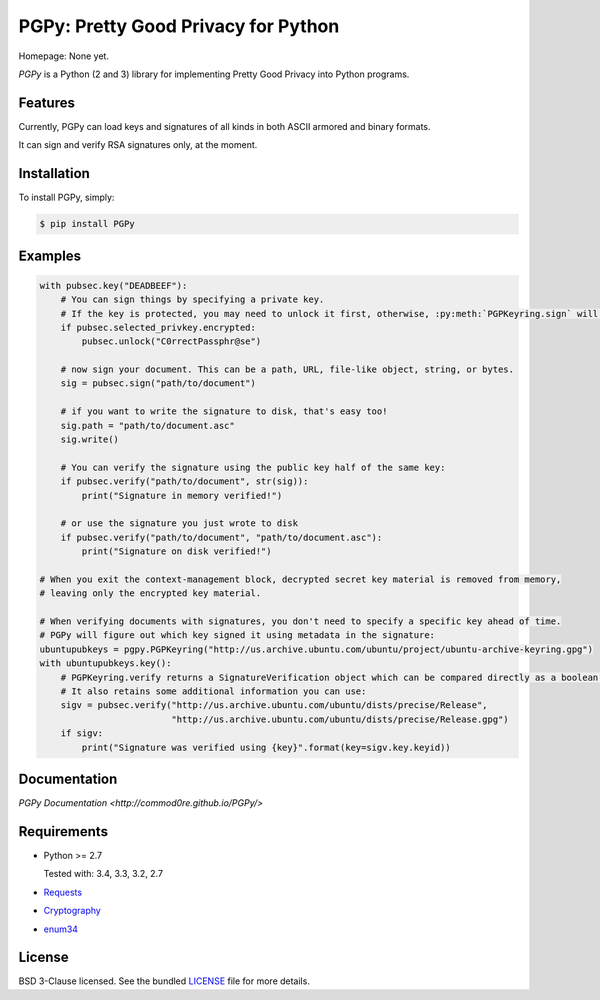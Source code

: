 PGPy: Pretty Good Privacy for Python
====================================

.. image:: https://badge.fury.io/py/PGPy.svg
    :target: http://badge.fury.io/py/PGPy
    :alt: Latest version

.. image:: https://travis-ci.org/Commod0re/PGPy.svg?branch=master
    :target: https://travis-ci.org/Commod0re/PGPy?branch=master
    :alt: Travis-CI

.. image:: https://coveralls.io/repos/Commod0re/PGPy/badge.png?branch=master
    :target: https://coveralls.io/r/Commod0re/PGPy?branch=master
    :alt: Coveralls

Homepage: None yet.

`PGPy` is a Python (2 and 3) library for implementing Pretty Good Privacy into Python programs.

Features
--------

Currently, PGPy can load keys and signatures of all kinds in both ASCII armored and binary formats.

It can sign and verify RSA signatures only, at the moment.

Installation
------------

To install PGPy, simply:

.. code-block:: bash

    $ pip install PGPy

Examples
--------

.. code-block:: python

    with pubsec.key("DEADBEEF"):
        # You can sign things by specifying a private key.
        # If the key is protected, you may need to unlock it first, otherwise, :py:meth:`PGPKeyring.sign` will raise an exception
        if pubsec.selected_privkey.encrypted:
            pubsec.unlock("C0rrectPassphr@se")

        # now sign your document. This can be a path, URL, file-like object, string, or bytes.
        sig = pubsec.sign("path/to/document")

        # if you want to write the signature to disk, that's easy too!
        sig.path = "path/to/document.asc"
        sig.write()

        # You can verify the signature using the public key half of the same key:
        if pubsec.verify("path/to/document", str(sig)):
            print("Signature in memory verified!")

        # or use the signature you just wrote to disk
        if pubsec.verify("path/to/document", "path/to/document.asc"):
            print("Signature on disk verified!")

    # When you exit the context-management block, decrypted secret key material is removed from memory,
    # leaving only the encrypted key material.

    # When verifying documents with signatures, you don't need to specify a specific key ahead of time.
    # PGPy will figure out which key signed it using metadata in the signature:
    ubuntupubkeys = pgpy.PGPKeyring("http://us.archive.ubuntu.com/ubuntu/project/ubuntu-archive-keyring.gpg")
    with ubuntupubkeys.key():
        # PGPKeyring.verify returns a SignatureVerification object which can be compared directly as a boolean.
        # It also retains some additional information you can use:
        sigv = pubsec.verify("http://us.archive.ubuntu.com/ubuntu/dists/precise/Release",
                             "http://us.archive.ubuntu.com/ubuntu/dists/precise/Release.gpg")
        if sigv:
            print("Signature was verified using {key}".format(key=sigv.key.keyid))

Documentation
-------------

`PGPy Documentation <http://commod0re.github.io/PGPy/>`

Requirements
------------

- Python >= 2.7

  Tested with: 3.4, 3.3, 3.2, 2.7

- `Requests <https://pypi.python.org/pypi/requests>`_

- `Cryptography <https://pypi.python.org/pypi/cryptography>`_

- `enum34 <https://pypi.python.org/pypi/enum34>`_

License
-------

BSD 3-Clause licensed. See the bundled `LICENSE <https://github.com/Commod0re/PGPy/blob/master/LICENSE>`_ file for more details.

